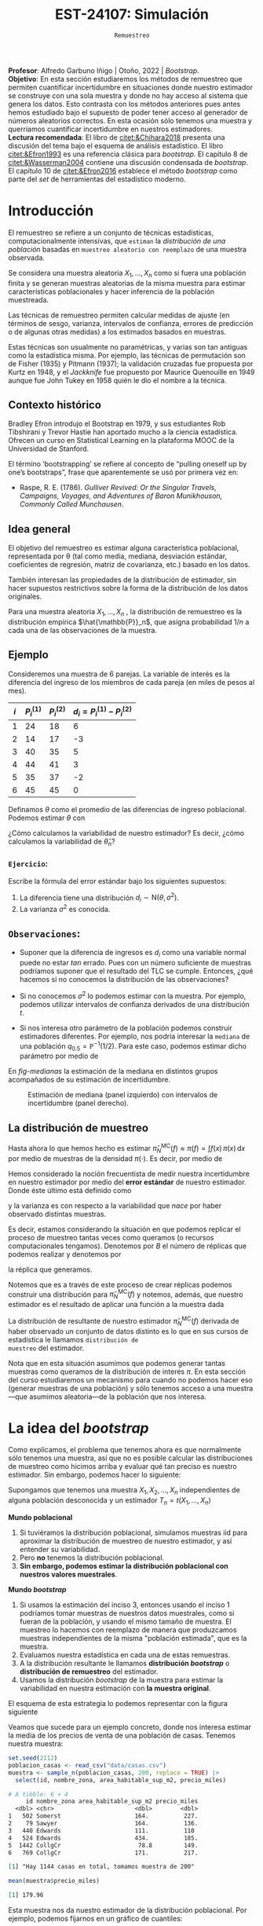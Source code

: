 #+TITLE: EST-24107: Simulación
#+AUTHOR: Prof. Alfredo Garbuno Iñigo
#+EMAIL:  agarbuno@itam.mx
#+DATE: ~Remuestreo~
#+STARTUP: showall
:LATEX_PROPERTIES:
#+OPTIONS: toc:nil date:nil author:nil tasks:nil
#+LANGUAGE: sp
#+LATEX_CLASS: handout
#+LATEX_HEADER: \usepackage[spanish]{babel}
#+LATEX_HEADER: \usepackage[sort,numbers]{natbib}
#+LATEX_HEADER: \usepackage[utf8]{inputenc} 
#+LATEX_HEADER: \usepackage[capitalize]{cleveref}
#+LATEX_HEADER: \decimalpoint
#+LATEX_HEADER:\usepackage{framed}
#+LaTeX_HEADER: \usepackage{listings}
#+LATEX_HEADER: \usepackage{fancyvrb}
#+LATEX_HEADER: \usepackage{xcolor}
#+LaTeX_HEADER: \definecolor{backcolour}{rgb}{.95,0.95,0.92}
#+LaTeX_HEADER: \definecolor{codegray}{rgb}{0.5,0.5,0.5}
#+LaTeX_HEADER: \definecolor{codegreen}{rgb}{0,0.6,0} 
#+LaTeX_HEADER: {}
#+LaTeX_HEADER: {\lstset{language={R},basicstyle={\ttfamily\footnotesize},frame=single,breaklines=true,fancyvrb=true,literate={"}{{\texttt{"}}}1{<-}{{$\bm\leftarrow$}}1{<<-}{{$\bm\twoheadleftarrow$}}1{~}{{$\bm\sim$}}1{<=}{{$\bm\le$}}1{>=}{{$\bm\ge$}}1{!=}{{$\bm\neq$}}1{^}{{$^{\bm\wedge}$}}1{|>}{{$\rhd$}}1,otherkeywords={!=, ~, $, \&, \%/\%, \%*\%, \%\%, <-, <<-, ::, /},extendedchars=false,commentstyle={\ttfamily \itshape\color{codegreen}},stringstyle={\color{red}}}
#+LaTeX_HEADER: {}
#+LATEX_HEADER_EXTRA: \definecolor{shadecolor}{gray}{.95}
#+LATEX_HEADER_EXTRA: \newenvironment{NOTES}{\begin{lrbox}{\mybox}\begin{minipage}{0.95\textwidth}\begin{shaded}}{\end{shaded}\end{minipage}\end{lrbox}\fbox{\usebox{\mybox}}}
#+EXPORT_FILE_NAME: ../docs/05-bootstrap.pdf
:END:
#+PROPERTY: header-args:R :session bootstrap :exports both :results output org :tangle ../rscript/05-bootstrap.R :mkdirp yes :dir ../
#+EXCLUDE_TAGS: toc noexport 

#+BEGIN_NOTES
*Profesor*: Alfredo Garbuno Iñigo | Otoño, 2022 | /Bootstrap/.\\
*Objetivo*: En esta sección estudiaremos los métodos de remuestreo que permiten cuantificar incertidumbre en situaciones donde nuestro estimador se construye con una sola muestra y donde no hay acceso al sistema que genera los datos. Esto contrasta con los métodos anteriores pues antes hemos estudiado bajo el supuesto de poder tener acceso al generador de números aleatorios correctos. En esta ocasión sólo tenemos una muestra y querríamos cuantificar incertidumbre en nuestros estimadores.\\
*Lectura recomendada*: El libro de [[citet:&Chihara2018]] presenta una discusión del tema bajo el esquema de análisis estadístico. El libro [[citet:&Efron1993]] es una referencia clásica para /bootstrap/. El capítulo 8 de [[citet:&Wasserman2004]] contiene una discusión condensada de /bootstrap/. El capítulo 10 de [[citet:&Efron2016]] establece el método /bootstrap/ como parte del /set/ de herramientas del estadístico moderno.
#+END_NOTES

#+begin_src R :exports none :results none
  ## Setup --------------------------------------------
  library(tidyverse)
  library(patchwork)
  library(scales)

  ## Cambia el default del tamaño de fuente 
  theme_set(theme_linedraw(base_size = 25))

  ## Cambia el número de decimales para mostrar
  options(digits = 5)
  ## Problemas con mi consola en Emacs
  options(pillar.subtle = FALSE)
  options(rlang_backtrace_on_error = "none")
  options(crayon.enabled = FALSE)

  ## Para el tema de ggplot
  sin_lineas <- theme(panel.grid.major = element_blank(),
                      panel.grid.minor = element_blank())
  color.itam  <- c("#00362b","#004a3b", "#00503f", "#006953", "#008367", "#009c7b", "#00b68f", NA)

  sin_leyenda <- theme(legend.position = "none")
  sin_ejes <- theme(axis.ticks = element_blank(), axis.text = element_blank())
#+end_src

* Contenido                                                             :toc:
:PROPERTIES:
:TOC:      :include all  :ignore this :depth 3
:END:
:CONTENTS:
- [[#introducción][Introducción]]
  - [[#contexto-histórico][Contexto histórico]]
  - [[#idea-general][Idea general]]
  - [[#ejemplo][Ejemplo]]
    - [[#ejercicio][Ejercicio:]]
  - [[#observaciones][Observaciones:]]
  - [[#la-distribución-de-muestreo][La distribución de muestreo]]
- [[#la-idea-del-bootstrap][La idea del bootstrap]]
  - [[#definición][Definición:]]
  - [[#ejemplo][Ejemplo:]]
- [[#el-principio-de-plug-in][El principio de plug-in]]
  - [[#observación][Observación]]
    - [[#ejercicio][Ejercicio:]]
  - [[#observación][Observación]]
  - [[#observación][Observación]]
  - [[#ejemplo][Ejemplo]]
- [[#propiedades-distribución-bootstrap][Propiedades distribución bootstrap]]
  - [[#ejemplo][Ejemplo]]
  - [[#variación-en-distribución-bootstrap][Variación en distribución bootstrap]]
- [[#boostrap-y-otras-estadísticas][Boostrap y otras estadísticas]]
  - [[#estimadores-de-razón][Estimadores de razón]]
  - [[#suavizadores][Suavizadores]]
- [[#jacknife-y-cuantificación-de-sesgo][Jacknife y cuantificación de sesgo]]
- [[#generalización-intervalos-de-confianza][Generalización intervalos de confianza]]
:END:


* Introducción 

El remuestreo se refiere a un conjunto de técnicas estadísticas,
computacionalmente intensivas, que ~estiman~ la /distribución de una población/
basadas en ~muestreo aleatorio con reemplazo~ de una muestra observada.

Se considera una muestra aleatoria $X_{1}, \ldots, X_{n}$ como si fuera una
población finita y se generan muestras aleatorias de la misma muestra para
estimar características poblacionales y hacer inferencia de la población
muestreada.

Las técnicas de remuestreo permiten calcular medidas de ajuste (en términos de
sesgo, varianza, intervalos de confianza, errores de predicción o de algunas
otras medidas) a los estimados basados en muestras.

Estas técnicas son usualmente no paramétricas, y varias son tan antiguas como la
estadística misma. Por ejemplo, las técnicas de permutación son de Fisher (1935)
y Pitmann (1937); la validación cruzadas fue propuesta por Kurtz en 1948, y el
/Jackknife/ fue propuesto por Maurice Quenouille en 1949 aunque fue John Tukey en
1958 quién le dio el nombre a la técnica.

** Contexto histórico

Bradley Efron introdujo el Bootstrap en 1979, y sus estudiantes Rob Tibshirani y
Trevor Hastie han aportado mucho a la ciencia estadística. Ofrecen un curso en
Statistical Learning en la plataforma MOOC de la Universidad de Stanford.

El término ‘bootstrapping’ se refiere al concepto de “pulling oneself up by
one’s bootstraps”, frase que aparentemente se usó por primera vez en:
- Raspe, R. E. (1786). /Gulliver Revived: Or the Singular Travels, Campaigns,
  Voyages, and Adventures of Baron Munikhouson, Commonly Called Munchausen/.

** Idea general

El objetivo del remuestreo es estimar alguna característica poblacional, representada por θ (tal
como media, mediana, desviación estándar, coeficientes de regresión, matriz de covarianza,
etc.) basado en los datos.

\newpage

También interesan las propiedades de la distribución de estimador, sin hacer supuestos
restrictivos sobre la forma de la distribución de los datos originales.

Para una muestra aleatoria $X_1, \ldots , X_n$ , la distribución de remuestreo es la distribución
empírica $\hat{\mathbb{P}}_n$, que asigna probabilidad $1/n$ a cada una de las observaciones de la muestra.

** Ejemplo

Consideremos una muestra de 6 parejas. La variable de interés es la diferencia
del ingreso de los miembros de cada pareja (en miles de pesos al mes).

|-----+-------------+-------------+-------------------------------|
| $i$ | $P_i^{(1)}$ | $P_i^{(2)}$ | $d_i = P_i^{(1)} - P_i^{(2)}$ |
|-----+-------------+-------------+-------------------------------|
|   1 |          24 |          18 |                             6 |
|   2 |          14 |          17 |                            -3 |
|   3 |          40 |          35 |                             5 |
|   4 |          44 |          41 |                             3 |
|   5 |          35 |          37 |                            -2 |
|   6 |          45 |          45 |                             0 |
|-----+-------------+-------------+-------------------------------|

#+REVEAL: split
Definamos $\theta$ como el promedio de las diferencias de ingreso poblacional. Podemos estimar $\theta$ con
\begin{align}
\hat \theta_n= \frac{6 - 3 + 5 + 3 - 2+ 0}{6} = 1.5\,.
\end{align}
¿Cómo calculamos la variabilidad de nuestro estimador? Es decir, ¿cómo
calculamos la variabilidad de $\hat \theta_n$?

*** ~Ejercicio~:
:PROPERTIES:
:reveal_background: #00468b
:END:
Escribe la fórmula del error estándar bajo los siguientes supuestos:
1. La diferencia tiene una distribución $d_i \sim \mathsf{N}(\theta, \sigma^2)$.
2. La varianza $\sigma^2$ es conocida.

** ~Observaciones~:
- Suponer que la diferencia de ingresos es $d_i$ como una variable normal puede
  no estar /tan/ errado. Pues con un número suficiente de muestras podríamos
  suponer que el resultado del $\mathsf{TLC}$ se cumple. Entonces, ¿qué hacemos
  si no conocemos la distribución de las observaciones?

- Si no conocemos $\sigma^2$  lo podemos estimar con la muestra. Por ejemplo, podemos
  utilizar intervalos de confianza derivados de una distribución $t$.

- Si nos interesa otro parámetro de la población podemos construir estimadores
  diferentes. Por ejemplo, nos podría interesar la ~mediana~ de una población
  $q_{0.5} = \mathbb{P}^{-1}(1/2)$. Para este caso, podemos estimar dicho parámetro
  por medio de
  \begin{align}
  \hat q_{0.5} = \begin{cases}
    X_{(\frac{n+1}{2})} & \text{ si } n \text{ es impar }\\
    \frac{X_{(n/2)} + X_{(n/2 + 1)}}{2} & \text{ si } n \text{ es par }
  \end{cases} \,.
  \end{align}


#+REVEAL: split
  En [[fig-medianas]] la estimación de la mediana en distintos grupos acompañados de su estimación de incertidumbre. 
#+HEADER: :width 1200 :height 500 :R-dev-args bg="transparent"
#+begin_src R :file images/bootstrap-medianas-grupos.jpeg :exports results :results output graphics file :tangle no :eval never
    set.seed(8)
    ## Generamos nuestros datos ficticios - poblacion 
    pob_tab <- tibble(id = 1:2000,
                      x = rgamma(2000, 4, 1), 
                      grupo = sample(c("a","b", "c"),
                                     2000, prob = c(4,2,1),
                                     replace = T))
    ## Generamos una muestras - observaciones 
    muestra_tab <- pob_tab |> 
      sample_n(125)
    g_1 <- ggplot(muestra_tab, aes(x = grupo, y = x)) + 
      geom_boxplot(outlier.alpha = 0) +
      geom_jitter(alpha = 0.3) +  sin_lineas + 
      labs(subtitle = "Muestra \n") + ylim(c(0,14))
    ## Hacemos bootstrap 
    fun_boot <- function(datos){
        datos |> group_by(grupo) |>
          sample_n(n(), replace = TRUE)
    }
    reps_boot <- map_df(1:2000, function(i){
      muestra_tab %>% 
        fun_boot %>%
        group_by(grupo) %>%
        summarise(mediana = median(x), .groups = "drop")}, 
      .id = 'rep') 
    resumen_boot <- reps_boot |> group_by(grupo) |> 
        summarise(ymin = quantile(mediana, 0.025), 
                  ymax = quantile(mediana, 0.975), .groups = "drop") |> 
        left_join(muestra_tab |> 
                    group_by(grupo) |> 
                    summarise(mediana = median(x)), .groups = "drop")
    g_2 <- ggplot(resumen_boot, aes(x = grupo, y = mediana, ymin = ymin, 
                                    ymax = ymax)) +
        geom_linerange() + sin_lineas +
        geom_point(colour = "red", size = 2) +  ylim(c(0,14)) +
        labs(subtitle = "Intervalos de 95% \n para la mediana")
    g_1 + g_2
#+end_src
#+name: fig-medianas
#+caption:Estimación de mediana (panel izquierdo) con intervalos de incertidumbre (panel derecho). 
#+RESULTS:
[[file:../images/bootstrap-medianas-grupos.jpeg]]

** La distribución de muestreo

Hasta ahora lo que hemos hecho es estimar $\hat{\pi}_N^{\mathsf{MC}}(f) \approx
\pi(f) = \int f(x) \, \pi(x) \, \text{d}x$ por medio de muestras de la densidad
$\pi(\cdot)$. Es decir, por medio de
\begin{align}
X_{1}, \ldots, X_{N} \overset{\mathsf{iid}}{\sim} \pi\,.
\end{align}

Hemos considerado la noción frecuentista de medir nuestra incertidumbre en nuestro estimador por medio del *error estándar* de nuestro estimador. Donde éste último está definido como
\begin{align}
\mathsf{ee}\left(\hat{\pi}_N^{\mathsf{MC}}(f) \right) = \left( \mathbb{V}(\hat{\pi}_N^{\mathsf{MC}}(f) ) \right)^{1/2}\,,
\end{align}
y la varianza es con respecto a la variabilidad que /nace/ por haber observado distintas muestras.

Es decir, estamos considerando la situación en que podemos replicar el proceso
de muestreo tantas veces como queramos (o recursos computacionales tengamos).
Denotemos por $B$ el número de réplicas que podemos realizar y denotemos por
\begin{align}
X^{(b)}_{1}, \ldots, X^{(b)}_{N} \overset{\mathsf{iid}}{\sim} \pi\,, \qquad b = 1, \ldots, B\,,
\end{align}
la réplica que generamos.

Notemos que es a través de este proceso de crear réplicas podemos construir
una distribución para $\hat{\pi}_N^{\mathsf{MC}}(f)$ y notemos, además, que
nuestro estimador es el resultado de aplicar una función a la muestra dada
\begin{align}
\hat{\pi}_N^{\mathsf{MC}, (b)}(f) = t(X^{(b)}_{1}, \ldots, X^{(b)}_{N})\,, \qquad b = 1, \ldots, B\,.
\end{align}

La distribución de resultante de nuestro estimador
$\hat{\pi}_N^{\mathsf{MC}}(f)$ derivada de haber observado un conjunto de datos
distinto es lo que en sus cursos de estadística le llamamos ~distribución de
muestreo~ del estimador.

Nota que en esta situación asumimos que podemos generar tantas muestras como
queramos de la distribución de interés $\pi$. En esta sección del curso
estudiaremos un mecanismo para cuando no podemos hacer eso (generar muestras de
una población) y sólo tenemos acceso a una muestra---que asumimos aleatoria---de
la población que nos interesa.

* La idea del /bootstrap/

Como explicamos, el problema que tenemos ahora es que normalmente sólo tenemos
una muestra, así que no es posible calcular las distribuciones de muestreo como
hicimos arriba y evaluar qué tan preciso es nuestro estimador. Sin embargo,
podemos hacer lo siguiente:

Supongamos que tenemos una muestra $X_1,X_2,\dots, X_n$ independientes de alguna
población desconocida y un estimador $T_n=t(X_1,\dots, X_n)$

*Mundo poblacional*

1. Si tuviéramos la distribución poblacional, simulamos muestras iid para
   aproximar la distribución de muestreo de nuestro estimador, y así entender su
   variabilidad.
2. Pero *no* tenemos la distribución poblacional.
3. *Sin embargo, podemos estimar la distribución poblacional con nuestros valores muestrales*.

*Mundo /bootstrap/*

4. Si usamos la estimación del inciso 3, entonces usando el inciso 1 podríamos
   tomar muestras de nuestros datos muestrales, como si fueran de la población,
   y usando el mismo tamaño de muestra. El muestreo lo hacemos con reemplazo de
   manera que produzcamos muestras independientes de la misma "población
   estimada", que es la muestra.
5. Evaluamos nuestra estadística en cada una de estas remuestras.
6. A la distribución resultante le llamamos *distribución /bootstrap/* o
   *distribución de remuestreo* del estimador.
7. Usamos la distribución /bootstrap/ de la muestra para estimar la variabilidad
   en nuestra estimación con *la muestra original*.

El esquema de esta estrategia lo podemos representar con la figura siguiente
#+DOWNLOADED: screenshot @ 2022-09-20 08:58:18
#+attr_html: :width 700 :align center
#+attr_latex: :width .65 \linewidth
[[file:images/20220920-085818_screenshot.png]]


Veamos que sucede para un ejemplo concreto, donde  nos interesa estimar
la media de los precios de venta de una población de casas. Tenemos nuestra muestra:

#+begin_src R :exports both :results none
  set.seed(2112)
  poblacion_casas <- read_csv("data/casas.csv")
  muestra <- sample_n(poblacion_casas, 200, replace = TRUE) |>
    select(id, nombre_zona, area_habitable_sup_m2, precio_miles)
#+end_src

#+begin_src R :exports results :results org 
  head(muestra)
#+end_src

#+RESULTS:
#+begin_src org
# A tibble: 6 × 4
     id nombre_zona area_habitable_sup_m2 precio_miles
  <dbl> <chr>                       <dbl>        <dbl>
1   502 Somerst                     164.          227.
2    79 Sawyer                      164.          136.
3   440 Edwards                     111.          110 
4   524 Edwards                     434.          185.
5  1442 CollgCr                      78.8         149.
6   769 CollgCr                     171.          217.
#+end_src

#+begin_src R :exports results :results org 
  sprintf("Hay %0.0f casas en total, tomamos muestra de %0.0f",
        nrow(poblacion_casas), nrow(muestra))
#+end_src

#+RESULTS:
#+begin_src org
[1] "Hay 1144 casas en total, tomamos muestra de 200"
#+end_src

#+begin_src R :exports both :results org 
  mean(muestra$precio_miles)  
#+end_src

#+RESULTS:
#+begin_src org
[1] 179.96
#+end_src

Esta muestra nos da nuestro estimador de la distribución poblacional. Por ejemplo, podemos fijarnos en un gráfico de cuantiles:

#+HEADER: :width 1200 :height 500 :R-dev-args bg="transparent"
#+begin_src R :file images/casas-qqplot.jpeg :exports results :results output graphics file
  bind_rows(muestra |> mutate(tipo = "muestra"),
      poblacion_casas |> mutate(tipo = "población")) |>  
  ggplot(aes(sample = precio_miles, colour = tipo, group = tipo)) + 
    geom_qq(distribution = stats::qunif, alpha = 0.4, size = 1) +
    facet_wrap(~ tipo) + sin_lineas + sin_leyenda
#+end_src

#+RESULTS:
[[file:../images/casas-qqplot.jpeg]]

o en histogramas:

#+HEADER: :width 1200 :height 500 :R-dev-args bg="transparent"
#+begin_src R :file images/casas-histogramas.jpeg :exports results :results output graphics file
  bind_rows(muestra |> mutate(tipo = "muestra"),
      poblacion_casas |> mutate(tipo = "población")) |>
  ggplot(aes(x = precio_miles, group = tipo)) + 
      geom_histogram(aes(y=..density..), binwidth = 50) + 
    facet_wrap(~ tipo) + sin_lineas + sin_leyenda
#+end_src

#+RESULTS:
[[file:../images/casas-histogramas.jpeg]]

Y vemos que la aproximación es razonable en las partes centrales de la 
distribución. 

Ahora supongamos que nos interesa cuantificar la precisión de nuestra
estimación de la media poblacional de precios de casas, y usaremos la media
muestral para hacer esto. Para nuestra muestra, nuestra estimación puntual es:

#+begin_src R :exports both :results org 
  media <- mean(muestra$precio_miles)
  media
#+end_src

#+RESULTS:
#+begin_src org
[1] 180
#+end_src


Y recordamos que para aproximar la distribución de muestreo podíamos muestrear
repetidamente la población y calcular el valor del estimador en cada una de
estas muestras. Aquí no tenemos la población, *pero tenemos una estimación de la
población*: la muestra obtenida.

Así que para evaluar la variabilidad de nuestro estimador, entramos en el mundo
boostrap, y consideramos que la población es nuestra muestra.

Podemos entonces extraer un número grande de muestras con reemplazo de tamaño
200 *de la muestra*: el muestreo debe ser análogo al que se tomó para nuestra
muestra original. Evaluamos nuestra estadística (en este caso la media) en cada
una de estas remuestras:

#+begin_src R :exports code :results none
  genera_remuestras <- function(data, n = 200){
    data |>
      sample_n(200, replace = TRUE)
  }
#+end_src

#+begin_src R :exports code :results none
  calcula_estimador <- function(data){
    data |>
      summarise(media_precio = mean(precio_miles), .groups = "drop")
  }
#+end_src


#+begin_src R :exports code :results org 
  media_muestras <- map_dbl(1:1000, function(id){
    genera_remuestras(muestras) |>
      calcula_estimador() |>
      pull(media_precio)})
  media_muestras[1:10]
#+end_src

#+RESULTS:
#+begin_src org
 [1] 190.55 185.34 180.38 189.50 187.53 174.71 180.99 199.31 180.84 188.57
#+end_src

Y nuestra estimación de la distribución de muestreo para la media es entonces:

#+HEADER: :width 1200 :height 500 :R-dev-args bg="transparent"
#+begin_src R :file images/casas-bootstrap.jpeg :exports results :results output graphics file
  bootstrap <- tibble(media = media_muestras)
  g_cuantiles <- ggplot(bootstrap, aes(sample = media)) +
    geom_qq(distribution = stats::qunif) +
    ggtitle("QQ-plots de la distribución \nde la media") +
    sin_lineas
  g_histograma <- ggplot(bootstrap, aes(x = media)) +
    geom_histogram(binwidth = 2) + sin_lineas +
    ggtitle("Histograma de la distribución \nde la media")
  g_cuantiles + g_histograma
#+end_src

#+RESULTS:
[[file:../images/casas-bootstrap.jpeg]]

A esta le llamamos la distribución de remuestreo de la media, que definimos más
abajo. Ahora podemos calcular un intervalo de confianza del $90\%$ simplemente
calculando los cuantiles de esta distribución (no son los cuantiles de la
muestra original!):

#+begin_src R :exports both :results org 
  limites_ic <- quantile(media_muestras, c(0.05,  0.95)) |> round(4)
  limites_ic
#+end_src

#+RESULTS:
#+begin_src org
    5%    95% 
174.81 194.06
#+end_src

Otra cosa que podríamos hacer para describir la dispersión de nuestro estimador
es calcular el error estándar de remuestreo, que estima el error estándar de la
distribución de muestreo:

#+begin_src R :exports both :results org
  ee_boot <- sd(media_muestras)
  round(ee_boot, 2)
#+end_src

#+RESULTS:
#+begin_src org
[1] 5.71
#+end_src

*** ~Definición~:
Sea $X_1,X_2,\ldots,X_n$ una muestra independiente y idénticamente distribuida
($\mathsf{iid}$), y $T_n=t(X_1, X_2, \ldots, X_n)$ una estadística. Supongamos
que los valores que obervamos son $x_1, x_2,\ldots, x_n$.

La *distribución de remuestreo* de $T_n$ es la distribución de $T^*=t(X_1^*, X_2^*,
\dots X_n^*)$, donde cada $X_i^*$ se obtiene tomando al azar uno de los valores
de $x_1,x_2,\ldots, x_n$.

Otra manera de decir esto es que la remuestra $X_1^*, X_2^*, \ldots, X_n^*$ es una muestra
con reemplazo de los valores observados $x_1, x_2, \ldots, x_n$


*** ~Ejemplo~:
Si observamos la muestra

#+begin_src R :exports both :results org 
  muestra <- sample(1:20, 5)
  muestra
#+end_src

#+RESULTS:
#+begin_src org
[1]  2  9 10  1 18
#+end_src

Una remuestra se obtiene:

#+begin_src R :exports both :results org 
  sample(muestra, size = 5, replace = TRUE)
#+end_src

#+RESULTS:
#+begin_src org
[1]  9 10  2 10 10
#+end_src

Nótese que algunos valores de la muestra original pueden aparecer varias veces, y otros no aparecen del todo.

** Nota
La muestra original es una aproximación de la población
de donde fue extraída. Así que remuestrear la muestra aproxima lo que pasaría si
tomáramos muestras de la población. La *distribución de remuestreo* de una
estadística, que se construye tomando muchas remuestras, aproxima la
distribución de muestreo de la estadística.

Y el proceso que hacemos es:

*** ~Remuestreo para una población~:
Dada una muestra de tamaño $n$ de una población, 

1. Obtenemos una remuestra de tamaño $n$ con reemplazo de la muestra original
2. Repetimos este remuestreo muchas veces (por ejemplo $10,000$).
3. Construímos la distribución /bootstrap/, y examinamos sus características
   (dónde está centrada, dispersión y forma).

* El principio de /plug-in/

La idea básica detrás del /bootstrap/ es el principio de /plug-in/ para estimar
parámetros poblacionales: si queremos estimar una cantidad poblacional,
calculamos esa cantidad poblacional con la muestra obtenida. Es un principio
común en estadística.

Por ejemplo, si queremos estimar la media o desviación estándar poblacional,
usamos la media muestral o la desviación estándar muestral. Si queremos estimar
un cuantil de la población usamos el cuantil correspondiente de la muestra, y
así sucesivamente.

En todos estos casos, lo que estamos haciendo es:

- Tenemos una fórmula para la cantidad poblacional de interés en términos de la
  distribución poblacional.
- Tenemos una muestra, que usamos para estimar la cantidad poblacional. La
  distribución que da una muestra se llama distribución *empírica*.
- Contruimos nuestro estimador ``enchufando'' la distribución empírica de la
  muestra en la fórmula del estimador.

En el /bootstrap/ aplicamos este principio simple a la *distribución de 
muestreo*:

- *Si tenemos la población*, podemos *calcular* la distribución de muestreo de
  nuestro estimador tomando muchas muestras de la *población*.
- Estimamos la *poblacion* con la *muestra* y enchufamos en la frase anterior:
- Podemos *estimar* la distribucion de muestreo de nuestro estimador tomando
  muchas muestras de la *muestra* (/bootstrap/).

Nótese que el proceso de muestreo en el último paso *debe ser el mismo* que
se usó para tomar la muestra original. Estas dos imágenes simuladas con base en 
un ejemplo de citep:Chihara2018 muestran lo que acabamos de describir:

#+HEADER: :width 1200 :height 500 :R-dev-args bg="transparent"
#+begin_src R :file images/mundo-poblacional.jpeg :exports results :results output graphics file :tangle no
  library(LaplacesDemon)
  library(patchwork)
  ## En este ejemplo la población es una mezcla de normales
  pob_plot <- ggplot(data_frame(x = -15:20), aes(x)) +
    stat_function(fun = dnormm, args = list(p = c(0.3, 0.7), mu = c(-2, 8),
                                            sigma = c(3.5, 3)), alpha = 0.8) +
    geom_vline(aes(color = "mu", xintercept = 5), alpha = 0.5) +
    scale_colour_manual(values = c('mu' = 'red'), name = '', 
                        labels = expression(mu)) +
    scale_y_continuous(breaks = NULL) +
    labs(x = "", subtitle = expression("Población "~F), color = "") +
    theme_classic()

  samples <- data_frame(sample = 1:3) |>
    mutate(sims = rerun(3, rnormm(30, p = c(0.3, 0.7), mu = c(-2, 8), 
                                  sigma = c(3.5, 3))), 
           x_bar = map_dbl(sims, mean))

  muestras_plot <- samples |>
    unnest(cols = c(sims)) |> 
    ggplot(aes(x = sims)) +
    geom_histogram(binwidth = 2, alpha = 0.5, fill = "darkgray") +
    geom_vline(xintercept = 5, color = "red", alpha = 0.5) +
    geom_segment(aes(x = x_bar, xend = x_bar, y = 0, yend = 0.8), 
                 color = "blue") +
    xlim(-15, 20) +
    facet_wrap(~ sample) +
    scale_y_continuous(breaks = NULL) +
    geom_text(aes(x = x_bar, y = 0.95, label = "bar(x)"), parse = TRUE, 
              color = "blue", alpha = 0.2, hjust = 1) +
    labs(x = "", subtitle = "Muestras") +
    theme_classic() +
    theme(strip.background = element_blank(), strip.text.x = element_blank())

  samples_dist <- tibble(sample = 1:10000) |>
    mutate(sims = rerun(10000, rnormm(100, p = c(0.3, 0.7), mu = c(-2, 8), 
                                      sigma = c(3.5, 3))), 
           mu_hat = map_dbl(sims, mean))
  dist_muestral_plot <- ggplot(samples_dist, aes(x = mu_hat)) +
    geom_density(adjust = 2) +
    scale_y_continuous(breaks = NULL) +
    labs(x = "", y = "",
         subtitle = expression("Distribución muestral de "~hat(mu)==bar(X))) +
    geom_vline(xintercept = 5, color = "red", alpha = 0.5) +
    theme_classic()

  (pob_plot | plot_spacer()) / (muestras_plot | dist_muestral_plot) 
#+end_src

#+RESULTS:
[[file:../images/mundo-poblacional.jpeg]]


#+HEADER: :width 1200 :height 500 :R-dev-args bg="transparent"
#+begin_src R :file images/mundo-bootstrap.jpeg :exports results :results output graphics file :tangle no
  dist_empirica <- tibble(id = 1:30, obs = samples$sims[[1]])

  dist_empirica_plot <- ggplot(dist_empirica, aes(x = obs)) +
    geom_histogram(binwidth = 2, alpha = 0.5, fill = "darkgray") +
    geom_vline(aes(color = "mu", xintercept = 5), alpha = 0.5) +
    geom_vline(aes(xintercept = samples$x_bar[1], color = "x_bar"), 
               alpha = 0.8, linetype = "dashed") +
    xlim(-15, 20) +
    geom_vline(xintercept = 5, color = "red", alpha = 0.5) +
    labs(x = "", subtitle = expression("Distribución empírica"~hat(F))) +
    scale_colour_manual(values = c('mu' = 'red', 'x_bar' = 'blue'), name = '', 
                        labels = c(expression(mu), expression(bar(x)))) +
    scale_y_continuous(breaks = NULL) +
    theme_classic()

  samples_boot <- tibble(sample_boot = 1:3) |> 
    mutate(
      sims_boot = rerun(3, sample(dist_empirica$obs, replace = TRUE)), 
      x_bar_boot = map_dbl(sims_boot, mean)
    )

  muestras_boot_plot <- samples_boot |>
    unnest(cols = c(sims_boot)) |> 
    ggplot(aes(x = sims_boot)) +
    geom_histogram(binwidth = 2, alpha = 0.5, fill = "darkgray") +
    geom_vline(aes(xintercept = samples$x_bar[1]), color = "blue",
               linetype = "dashed", alpha = 0.8) +
    geom_vline(xintercept = 5, color = "red", alpha = 0.5) +
    geom_segment(aes(x = x_bar_boot, xend = x_bar_boot, y = 0, yend = 0.8), 
                 color = "black") +
    xlim(-15, 20) +
    facet_wrap(~ sample_boot) +
    geom_text(aes(x = x_bar_boot, y = 0.95, label = "bar(x)^'*'"), 
              parse = TRUE, color = "black", alpha = 0.3, hjust = 1) +
    labs(x = "", subtitle = "Muestras bootstrap") +
    scale_y_continuous(breaks = NULL) +
    theme_classic() +
    theme(strip.background = element_blank(), strip.text.x = element_blank())

  boot_dist <- data_frame(sample = 1:10000) |>
    mutate(
      sims_boot = rerun(10000, sample(dist_empirica$obs, replace = TRUE)), 
      mu_hat_star = map_dbl(sims_boot, mean))
  boot_muestral_plot <- ggplot(boot_dist, aes(x = mu_hat_star)) +
    geom_histogram(alpha = 0.5, fill = "darkgray", bins = 30) +
    labs(x = "", 
         subtitle = expression("Distribución bootstrap de "~hat(mu)^'*'==bar(X))) +
    geom_vline(xintercept = 5, color = "red", alpha = 0.5) +
    geom_vline(aes(xintercept = samples$x_bar[1]), color = "blue", 
               linetype = "dashed", alpha = 0.8) +
    scale_y_continuous(breaks = NULL) +
    theme_classic()

  (dist_empirica_plot | plot_spacer()) / (muestras_boot_plot | boot_muestral_plot) 
#+end_src

#+RESULTS:
[[file:../images/mundo-bootstrap.jpeg]]

** Observación
Veremos ejemplos más complejos, pero nótese que si la muestra original son
observaciones independientes obtenidas de la distribución poblacional, entonces
logramos esto en las remuestras tomando aleatoriamente observaciones con
reemplazo de la muestra. Igualmente, las remuestras deben ser del mismo tamaño
que la muestra original.

*** ~Ejercicio~:
- ¿Porqué no funcionaría tomar muestras sin reemplazo? Piensa si hay
  independencia entre las observaciones de la remuestra, y cómo serían las
  remuestras sin reemplazo.
- ¿Por qué no se puede hacer bootstrap si no conocemos cómo se obtuvo la muestra
  original?


** Observación
Estos argumentos se pueden escribir con fórmulas usando por ejemplo la función
de distribución acumulada $\mathbb{P}$ de la población y su estimador, que es la función
empírica $\hat{\mathbb{P}}_n$, como en citep:Efron1993.  Si $\theta = t(\mathbb{P})$ es una cantidad
poblacional que queremos estimar, su estimador /plug-in/ es $\hat{\theta} =
t(\hat{\mathbb{P}}_n)$.

** Observación
La distribución empírica $\hat{\mathbb{P}}_n$ es un estimador /razonable/ de la
distribución poblacional $\mathbb{P}$ pues por el teorema de Glivenko-Cantelli
(citep:Wasserman2004, o [[https://en.wikipedia.org/wiki/Glivenko-Cantelli_theorem][aquí]]), $\hat{\mathbb{P}}_n$ converge a $\mathbb{P}$ cuando el tamaño de
muestra $n\to\infty$, lo cual es intuitivamente claro.

** Ejemplo 
En el siguiente ejemplo (tomadores de té), podemos estimar la proporción de
tomadores de té que prefiere el té negro usando nuestra muestra:

#+begin_src R :exports both :results none
  te <- read_csv("data/tea.csv") |>
    rowid_to_column() |>
    select(rowid, Tea, sugar)
#+end_src

#+begin_src R :exports both :results org 
  te |>
    mutate(negro = ifelse(Tea == "black", 1, 0)) |>
    summarise(prop_negro = mean(negro), n = length(negro), .groups = "drop")
#+end_src


#+RESULTS:
#+begin_src org
# A tibble: 1 × 2
  prop_negro     n
       <dbl> <int>
1      0.247   300
#+end_src

¿Cómo evaluamos la precisión de este estimador? Supondremos que el estudio se
hizo tomando una muestra aleatoria simple de tamaño 300 de la población de tomadores de té que
nos interesa. Podemos entonces usar el boostrap:

#+begin_src R :exports code :results none 
  ## paso 1: define el estimador
  calc_estimador <- function(datos){
    prop_negro <- datos |>
      mutate(negro = ifelse(Tea == "black", 1, 0)) |>
      summarise(prop_negro = mean(negro), n = length(negro), .groups = "drop") |>
      pull(prop_negro)
    prop_negro
  }  
#+end_src

#+begin_src R :exports code :results none 
  ## paso 2: define el proceso de remuestreo
  muestra_boot <- function(datos){
    ## tomar muestra con reemplazo del mismo tamaño
    sample_n(datos, size = nrow(datos), replace = TRUE)
  }  
#+end_src

#+begin_src R :exports code :results none 
  ## paso 3: define el proceso de bootstrap
  aplica_bootstrap <- function(id){
    muestra_boot(datos = te) |>
      calc_estimador()
  }
#+end_src


#+begin_src R :exports code :results none 
  # paso 4: aplica el proceso de bootstrap
  prop_negro_tbl <- map_dbl(1:2000, aplica_bootstrap ) |>
    as_tibble() |>
    rename( prop_negro = value)
#+end_src

#+HEADER: :width 900 :height 500 :R-dev-args bg="transparent"
#+begin_src R :file images/bootstrap-tea-mean.jpeg :exports results :results output graphics file
  ## paso 5: examina la distribución bootstrap
  prop_negro_tbl |>
    ggplot(aes(x = prop_negro)) +
    geom_histogram(bins = 15) + sin_lineas
#+end_src

#+RESULTS:
[[file:../images/bootstrap-tea-mean.jpeg]]

Y podemos evaluar varios aspectos, por ejemplo dónde está centrada y 
qué tan dispersa es la distribución /bootstrap/:

#+begin_src R :exports both :results org 
  prop_negro_tbl |>
    summarise(media = mean(prop_negro),
              sesgo = mean(prop_negro) - 0.2499,
              ee = sd(prop_negro),
              cuantil_75 = quantile(prop_negro, 0.75), 
              cuantil_25 = quantile(prop_negro, 0.25),
              .groups = "drop") |>
    mutate(across(where(is.numeric), round, 3)) |>
    pivot_longer(cols = everything())
#+end_src

#+RESULTS:
#+begin_src org
# A tibble: 5 × 2
  name        value
  <chr>       <dbl>
1 media       0.247
2 sesgo      -0.003
3 ee          0.025
4 cuantil_75  0.263
5 cuantil_25  0.23
#+end_src

* Propiedades distribución /bootstrap/

Uasremos la distribución /bootstrap/ principalmente para evaluar la variabilidad
de nuestros estimadores (y también otros aspectos como sesgo) estimando
la dispersión de la distribución de muestreo. Sin embargo, es importante notar
que *no* la usamos, por ejemplo, para saber dónde está centrada la distribución 
de muestreo, o para ``mejorar'' la estimación remuestreando.

** Ejemplo

En nuestro ejemplo, podemos ver varias muestras (por ejemplo 20) de tamaño 200, y
vemos cómo se ve la aproximación a la distribución de la población:

#+HEADER: :width 1200 :height 500 :R-dev-args bg="transparent"
#+begin_src R :file images/distribucion-boostrap.jpeg :exports results :results output graphics file
  set.seed(911)
  muestras <- map(1:20, function(x) {
    muestra <- sample_n(poblacion_casas, 200, replace = T) |>
      mutate(rep = x, tipo = "muestras")}) |> bind_rows()
  dat_pob <- poblacion_casas |> mutate(tipo = "población", rep = 1)
  datos_sim <- bind_rows(dat_pob, muestras)

  ggplot(datos_sim, aes(sample = precio_miles, group = interaction(tipo, rep))) + 
    geom_qq(distribution = stats::qunif, alpha = 0.7, size = 0.5, geom = "line") + 
    geom_qq(data = dat_pob, aes(sample = precio_miles), colour = "red", size = 1,
            distribution = stats::qunif, geom="point") +
    scale_y_log10(breaks = c(50, 100, 200, 400, 800)) + sin_lineas
#+end_src

#+RESULTS:
[[file:../images/distribucion-boostrap.jpeg]]


Podemos calcular las distribuciones de remuestreo para cada muestra bootstrap,
y compararlas con la distribución de muestreo real.

#+begin_src R :exports code :results none 
  ## paso 1: define el estimador
  calc_estimador <- function(datos){
    media_precio <- datos |>
      summarise(media = mean(precio_miles), .groups = "drop") |>
      pull(media)
    media_precio
  }
#+end_src

#+begin_src R :exports code :results none 
  ## paso 2: define el proceso de remuestreo
  muestra_boot <- function(datos, n = NULL){
    ## tomar muestra con reemplazo del mismo tamaño
    if(is.null(n)){
      m <- sample_n(datos, size = nrow(datos), replace = TRUE)}
    else {
        m <- sample_n(datos, size = n, replace = TRUE)
      }
    m
  }
#+end_src

#+begin_src R :exports code :results none 
  ## paso 3: define el proceso de bootstrap
  aplica_bootstrap <- function(data, n = NULL){
    data |>
      muestra_boot(n) |>
      calc_estimador()
  }
#+end_src


#+begin_src R :exports code :results none :eval never :tangle no
  ## paso 3: realiza el remuestreo y calcula estimadores
  dist_boot <- datos_sim |>
    filter(tipo == "muestras") |>
    select(precio_miles, rep) |> 
    group_by(rep) |> nest() |> 
    mutate(precio_miles =  map(data, function(data){
      tibble(precio_miles = rerun(1000, aplica_bootstrap(data)))
    })) |>
    select(rep, precio_miles) |>
    unnest(precio_miles) |>
    mutate(precio_miles = unlist(precio_miles))
#+end_src

#+begin_src R :exports code :results none :eval never :tangle no
  ## extra: comparamos contra distribucion de muestreo
  dist_muestreo <- datos_sim |>
    filter(tipo == "población") |>
    group_by(rep) |> nest() |>
    mutate(precio_miles =  map(data, function(data){
      tibble(precio_miles = rerun(1000, aplica_bootstrap(data, n = 200)))
    })) |>
    select(rep, precio_miles) |>
    unnest(precio_miles) |>
    mutate(precio_miles = unlist(precio_miles))
#+end_src

#+HEADER: :width 900 :height 500 :R-dev-args bg="transparent"
#+begin_src R :file images/distribucion-bootstrap.jpeg :exports results :results output graphics file :tangle no
  ggplot(dist_boot, aes(sample = precio_miles, group = interaction(rep))) + 
    geom_qq(distribution = stats::qunif, size = 0.1, alpha = 0.1) + 
    geom_qq(data = dist_muestreo, aes(sample = precio_miles), colour = "red",
            distribution = stats::qunif, alpha = 0.1) +
    ylim(c(125, 230)) + sin_lineas + 
    labs(subtitle = "Estimaciones de distribución \n de muestreo (media)")
#+end_src

#+RESULTS:
[[file:../images/distribucion-bootstrap.jpeg]]

Obsérvese que:

- En algunos casos la aproximación es mejor que en otros (a veces la muestra
  tiene valores ligeramente más altos o más bajos).
- La dispersión de cada una de estas distribuciones /bootstrap/ es similar a la de
  la verdadera distribución de muestreo (en rojo), pero puede está desplazada
  dependiendo de la muestra original que utilizamos.
- Adicionalmente, los valores centrales de la distribución de /bootstrap/ tiende
  cubrir el verdadero valor que buscamos estimar, que es:

#+begin_src R :exports both :results org 
  poblacion_casas |>
    summarise(media = mean(precio_miles), .groups = "drop")  
#+end_src

#+RESULTS:
#+begin_src org
# A tibble: 1 × 1
  media
  <dbl>
1  183.
#+end_src


** Variación en distribución /bootstrap/

En el proceso de estimación bootstrap hay dos fuentes de variación pues:

- La muestra original se selecciona con aleatoriedad de una población.
- Las muestras /bootstrap/ se seleccionan con aleatoriedad de la muestra
  original. Esto es, la estimación bootstrap ideal es un resultado asintótico
  $B=\infty$, en esta caso $\hat{\textsf{ee}}_B$ iguala la estimación /plug-in/
  $\mathsf{ee}_{\mathbb{P}_n}$.

En el proceso de *bootstrap* podemos controlar la variación del segundo aspecto,
conocida como *implementación de muestreo Monte Carlo*, y la variación Monte Carlo
decrece conforme incrementamos el número de muestras.

Podemos eliminar la variación Monte Carlo si seleccionamos todas las posibles
muestras con reemplazo de tamaño $n$, hay ${2n-1}\choose{n}$ posibles muestras y
si seleccionamos todas obtenemos $\hat{\textsf{ee}}_\infty$ (bootstrap ideal),
sin embargo, en la mayor parte de los problemas no es factible proceder así.

#+HEADER: :width 1200 :height 500 :R-dev-args bg="transparent"
#+begin_src R :file images/bootstrap-variacion.jpeg  :exports results :results output graphics file :eval never :tangle no
  set.seed(8098)
  pob_plot <- ggplot(data_frame(x = -15:20), aes(x)) +
    stat_function(fun = dnormm, args = list(p = c(0.3, 0.7), mu = c(-2, 8), 
                                            sigma = c(3.5, 3)), alpha = 0.8) +
    geom_vline(aes(color = "mu", xintercept = 5), alpha = 0.5) +
    scale_colour_manual(values = c('mu' = 'red'), name = '', 
                        labels = expression(mu)) +
    labs(x = "", y = "", subtitle = "Población", color = "") +
    theme(axis.text.y = element_blank())

  samples <- data_frame(sample = 1:6) %>% 
    mutate(
      sims = rerun(6, rnormm(50, p = c(0.3, 0.7), mu = c(-2, 8), 
                             sigma = c(3.5, 3))), 
      x_bar = map_dbl(sims, mean))

  means_boot <- function(n, sims) {
    rerun(n, mean(sample(sims, replace = TRUE))) %>%
      flatten_dbl()
  }
  samples_boot <- samples %>% 
    mutate(
      medias_boot_30_1 = map(sims, ~means_boot(n = 30, .)), 
      medias_boot_30_2 = map(sims, ~means_boot(n = 30, .)), 
      medias_boot_1000_1 = map(sims, ~means_boot(n = 1000, .)), 
      medias_boot_1000_2 = map(sims, ~means_boot(n = 1000, .))
    )

  emp_dists <- samples_boot %>% 
    unnest(cols = sims) %>% 
    rename(obs = sims)
  emp_dists_plots <- ggplot(emp_dists, aes(x = obs)) +
    geom_histogram(binwidth = 2, alpha = 0.5, fill = "darkgray") +
    geom_vline(aes(color = "mu", xintercept = 5), alpha = 0.5, 
               show.legend = FALSE) +
    geom_vline(aes(xintercept = x_bar, color = "x_bar"), show.legend = FALSE, 
               alpha = 0.8, linetype = "dashed") +
    xlim(-15, 20) +
    geom_vline(xintercept = 5, color = "red", alpha = 0.5) +
    labs(x = "", y = "", subtitle = expression("Distribución empírica"~P[n])) +
    scale_colour_manual(values = c('mu' = 'red', 'x_bar' = 'blue'), name = '', 
                        labels = c(expression(mu), expression(bar(x)))) +
    facet_wrap(~ sample, ncol = 1) +
    theme(strip.background = element_blank(), strip.text.x = element_blank(), 
          axis.text.y = element_blank())

  boot_dists_30 <- samples_boot %>% 
    unnest(cols = c(medias_boot_30_1, medias_boot_30_2)) %>% 
    pivot_longer(cols = c(medias_boot_30_1, medias_boot_30_2), 
                 values_to = "mu_hat_star", names_to = "boot_trial",
                 names_prefix = "medias_boot_30_")
  boot_dists_30_plot <- ggplot(boot_dists_30, aes(x = mu_hat_star)) +
    geom_histogram(alpha = 0.5, fill = "darkgray") +
    labs(x = "", y = "",
         subtitle = expression("Distribución bootstrap B = 30")) +
    geom_vline(xintercept = 5, color = "red", alpha = 0.5) +
    geom_vline(aes(xintercept = x_bar), color = "blue", 
               linetype = "dashed", alpha = 0.8) +
    facet_grid(sample~boot_trial) +
    theme(strip.background = element_blank(), strip.text.y = element_blank(), 
          axis.text.y = element_blank())

  boot_dists_1000 <- samples_boot %>% 
    unnest(cols = c(medias_boot_1000_1, medias_boot_1000_2)) %>% 
    pivot_longer(cols = c(medias_boot_1000_1, medias_boot_1000_2), 
                 values_to = "mu_hat_star", names_to = "boot_trial",
                 names_prefix = "medias_boot_1000_")
  boot_dists_1000_plot <- ggplot(boot_dists_1000, aes(x = mu_hat_star)) +
    geom_histogram(alpha = 0.5, fill = "darkgray") +
    labs(subtitle = expression("Distribución bootstrap B = 1000"), 
         x = "", y = "") +
    geom_vline(xintercept = 5, color = "red", alpha = 0.5) +
    geom_vline(aes(xintercept = x_bar), color = "blue", 
               linetype = "dashed", alpha = 0.8) +
    facet_grid(sample~boot_trial) +
    scale_colour_manual(values = c('mu' = 'red', 'x_bar' = 'blue'), name = '',
                        labels = c(expression(mu), expression(bar(x)))) +
    theme(strip.background = element_blank(), strip.text.y = element_blank(), 
          strip.text.x = element_blank(), axis.text.y = element_blank())

  (pob_plot | plot_spacer() | plot_spacer()) /
    (emp_dists_plots | boot_dists_30_plot | boot_dists_1000_plot) +
    plot_layout(heights = c(1, 5), "cm")
#+end_src

En la siguiente gráfica mostramos 6 posibles muestras de tamaño 50 simuladas de
la población, para cada una de ellas se graficó la distribución empírica y se
se realizan histogramas de la distribución bootstrap con $B=30$ y $B=1000$, en 
cada caso hacemos dos repeticiones, notemos que cuando el número de muestras 
bootstrap es grande las distribuciones bootstrap son muy similares (para una 
muestra de la población dada), esto es porque disminuimos el erro Monte Carlo. 
También vale la pena recalcar que la distribución bootstrap está centrada en el 
valor observado en la muestra (línea azúl punteada) y no en el valor poblacional
sin embargo la forma de la distribución es similar a lo largo de las filas.

#+attr_html: :width 700 :align center
file:images/bootstrap_mc_error.png

Entonces, ¿cuántas muestras bootstrap? 

1. Incluso un número chico de replicaciones bootstrap, digamos $B=25$ es
   informativo, y $B=50$ con frecuencia es suficiente para dar una buena
   estimación de $\mathsf{ee}_P(\hat{\theta})$ (citep:Efron1993).

2. Cuando se busca estimar error estándar (citep:Chihara2018) recomienda $B=1000$
   muestras, o $B=10,000$ muestras dependiendo la precisión que se busque.

* /Boostrap/ y otras estadísticas 


El /bootstrap/ es una técnica versátil. Un ejemplo son *estimadores de razón*, que
tienen la forma
\begin{align}
\hat{r} = \frac{\overline y}{\overline x}\,.
\end{align}

Por ejemplo, ¿cómo haríamos estimación para el procentaje de área area habitable
de las casas en relación al tamaño del lote? Una manera de estimar esta cantidad
es dividiendo la suma del área habitable de nuestra muestra y dividirlo entre
la suma del área de los lotes de nuestra muestra, como en la fórmula anterior. Esta
fórmula es más difícil pues tanto numerador como denominador tienen variabilidad,
y estas dos cantidades no varían independientemente.

Con el /bootstrap/ podemos atacar estos problemas.

** Estimadores de razón

Nuestra muestra original es:

#+begin_src R :exports both :results org 
  set.seed(250)
  casas_muestra <- sample_n(poblacion_casas, 200)
  casas_muestra |> as.data.frame() |> str()
#+end_src

#+RESULTS:
#+begin_src org
'data.frame':	200 obs. of  46 variables:
 $ id                   : num  1166 855 579 1158 882 ...
 $ tipo_zona            : chr  "RL" "RL" "FV" "RL" ...
 $ frente_lote          : num  79 102 34 34 44 81 70 78 64 61 ...
 $ calle                : chr  "Pave" "Pave" "Pave" "Pave" ...
 $ forma_lote           : chr  "IR1" "Reg" "Reg" "IR1" ...
 $ nombre_zona          : chr  "NridgHt" "Sawyer" "Somerst" "NridgHt" ...
 $ tipo_edificio        : chr  "1Fam" "1Fam" "TwnhsE" "Twnhs" ...
 $ estilo               : chr  "1Story" "1Story" "2Story" "1Story" ...
 $ calidad_gral         : num  7 5 7 7 7 6 5 6 6 5 ...
 $ condicion_gral       : num  5 4 5 5 5 5 5 6 5 7 ...
 $ año_construccion     : num  2009 1955 2007 2007 1990 ...
 $ calidad_exteriores   : chr  "Gd" "TA" "Gd" "Gd" ...
 $ material_exteriores  : chr  "VinylSd" "Wd Sdng" "VinylSd" "VinylSd" ...
 $ condicion_exteriores : chr  "TA" "TA" "TA" "TA" ...
 $ calidad_sotano       : chr  "Gd" "TA" "Gd" "Gd" ...
 $ condicion_sotano     : chr  "TA" "TA" "TA" "TA" ...
 $ tipo_sotano          : chr  "Unf" "ALQ" "Unf" "GLQ" ...
 $ calefaccion          : chr  "GasA" "GasA" "GasA" "GasA" ...
 $ calidad_calefaccion  : chr  "Ex" "TA" "Ex" "Ex" ...
 $ aire_acondicionado   : chr  "Y" "Y" "Y" "Y" ...
 $ baños_completos      : num  2 1 2 2 2 1 1 2 2 2 ...
 $ baños_medios         : num  0 1 0 0 1 0 0 0 1 0 ...
 $ recamaras_sup        : num  3 3 2 2 3 3 3 3 3 3 ...
 $ calidad_cocina       : chr  "Gd" "TA" "Gd" "Gd" ...
 $ cuartos_sup          : num  7 6 5 6 7 5 6 7 7 5 ...
 $ tipo_garage          : chr  "Attchd" "Attchd" "Detchd" "Attchd" ...
 $ terminado_garage     : chr  "RFn" "Unf" "Unf" "RFn" ...
 $ num_coches           : num  2 2 2 2 2 0 0 2 2 2 ...
 $ calidad_garage       : chr  "TA" "TA" "TA" "TA" ...
 $ condicion_garage     : chr  "TA" "TA" "TA" "TA" ...
 $ año_venta            : num  2009 2006 2008 2009 2007 ...
 $ mes_venta            : num  9 7 2 7 4 5 12 6 2 9 ...
 $ tipo_venta           : chr  "New" "WD" "WD" "WD" ...
 $ condicion_venta      : chr  "Partial" "Abnorml" "Abnorml" "Normal" ...
 $ lat                  : num  42.1 42 42.1 42.1 42 ...
 $ long                 : num  -93.7 -93.7 -93.6 -93.7 -93.6 ...
 $ area_sotano_m2       : num  140 164 64 122 107 ...
 $ area_1er_piso_m2     : num  139.5 165.3 65.3 122.1 110.3 ...
 $ area_2o_piso_m2      : num  0 0 64 0 49.2 ...
 $ area_habitable_sup_m2: num  140 165 129 122 160 ...
 $ area_garage_m2       : num  59.8 42.2 50.2 58.2 37.2 ...
 $ area_lote_m2         : num  886 1665 335 465 1278 ...
 $ precio_miles         : num  233 170 146 230 188 ...
 $ valor_misc_miles     : num  0 0 0 0 0 0 0 0 0 0 ...
 $ precio_m2_miles      : num  1.67 1.03 1.13 1.88 1.18 ...
 $ precio_m2            : num  1671 1029 1129 1884 1175 ...
#+end_src

El estimador de interés es:

#+begin_src R :exports code :results none 
  estimador_razon <- function(split, ...){
    muestra <- analysis(split)
    muestra |>
      summarise(estimate = sum(area_habitable_sup_m2) / sum(area_lote_m2),
                .groups = "drop") |>
      mutate(term = "area del lote construida")
  }
#+end_src

Y nuestra estimación puntual es

#+begin_src R :exports both :results org 
  estimador <- muestra_casas |>
    summarise(estimate = sum(area_habitable_sup_m2) / sum(area_lote_m2))
  estimador
#+end_src

#+RESULTS:
#+begin_src org
# A tibble: 1 × 1
  estimate
     <dbl>
1    0.148
#+end_src

Es decir que en promedio, un poco más de $15\%$ del lote total es ocupado por área habitable. 
Ahora hacemos bootstrap para construir un intervalo:

#+HEADER: :width 1200 :height 500 :R-dev-args bg="transparent"
#+begin_src R :file images/casas-bootstrap-razon.jpeg :exports results :results output graphics file
  dist_boot <- bootstraps(casas_muestra,  2000) %>% 
    mutate(res_boot = map(splits, estimador_razon)) 
  g_1 <- ggplot(dist_boot %>% unnest(res_boot), aes(x = estimate)) +
    geom_histogram(bins = 20) + sin_lineas
  g_2 <- ggplot(dist_boot %>% unnest(res_boot), aes(sample = estimate)) +
    geom_qq() + geom_qq_line(colour = 'red') + sin_lineas
  g_1 + g_2
#+end_src

#+RESULTS:
[[file:../images/casas-bootstrap-razon.jpeg]]

En este caso la cola derecha parece tener menos dispersión que una distribución normal.
Usamos un intervalo de percentiles para obtener:

#+begin_src R :exports both :results org 
  dist_boot |> int_pctl(res_boot) |>
    mutate(estimador = estimador$estimate) |>
    rename(media_boot = .estimate) |>
    mutate(sesgo = media_boot - estimador) |>
    select(-.method, -term)
#+end_src

#+RESULTS:
#+begin_src org
# A tibble: 1 × 6
  .lower media_boot .upper .alpha estimador    sesgo
   <dbl>      <dbl>  <dbl>  <dbl>     <dbl>    <dbl>
1  0.120      0.142  0.159   0.05     0.148 -0.00582
#+end_src


Nótese que el sesgo es bajo.  De modo que en esta zona, entre $12\%$ y $16\%$ de toda
el área disponible es ocupada por área habitable: estas son casas que tienen
jardines o terrenos, garage relativamente grandes.

** Suavizadores

Podemos usar el /bootstrap/ para juzgar la variabilidad de un suavizador, que
consideramos como nuestra estadística:

#+HEADER: :width 1200 :height 500 :R-dev-args bg="transparent"
#+begin_src R :file images/casas-suavizador.jpeg :exports results :results output graphics file
  graf_casas <- function(data){
    ggplot(data %>% filter(calidad_gral < 7), 
           aes(x = area_habitable_sup_m2)) + 
      geom_point(aes(y = precio_m2_miles), alpha = 0.75) +
      geom_smooth(aes(y = precio_m2_miles), method = "loess", span = 0.7, 
                  se = FALSE, method.args = list(degree = 1, family = "symmetric")) +
      sin_lineas 
  }
  graf_casas(muestra_casas)
#+end_src

#+RESULTS:
[[file:../images/casas-suavizador.jpeg]]


Podemos hacer bootstrap para juzgar la estabilidad del suavizador:

#+begin_src R :exports none :results none
  suaviza_boot <- function(x, data){
    ## remuestreo
    muestra_boot <- sample_n(data, nrow(data), replace = T)
    ajuste <- loess(precio_m2_miles ~ area_habitable_sup_m2, data = muestra_boot, 
                    degree = 1, span = 0.7, family = "symmetric")
    datos_grafica <- tibble(area_habitable_sup_m2 = seq(25, 250, 5))
    ajustados <- predict(ajuste, newdata = datos_grafica)
    datos_grafica %>% mutate(ajustados = ajustados) %>% 
      mutate(rep = x)
  }
  reps <- map(1:10, ~ suaviza_boot(.x, casas_muestra %>% filter(calidad_gral < 7))) %>% 
    bind_rows()
#+end_src

#+HEADER: :width 1200 :height 500 :R-dev-args bg="transparent"
#+begin_src R :file images/casas-suavizador-bs.jpeg :exports results :results output graphics file
  ## ojo: la rutina loess no tienen soporte para extrapolación
  graf_casas(casas_muestra) + 
    geom_line(data = reps, aes(y = ajustados, group = rep), alpha = 1, colour = "red") +
    coord_cartesian(xlim = c(50, 225))
#+end_src

#+RESULTS:
[[file:../images/casas-suavizador-bs.jpeg]]

Donde vemos que algunas cambios de pendiente del suavizador original no son muy
interpretables (por ejemplo, para áreas chicas) y alta variabilidad en general
en los extremos. Podemos hacer más iteraciones para calcular bandas de
confianza:

#+HEADER: :width 1200 :height 500 :R-dev-args bg="transparent"
#+begin_src R :file images/casas-suavizador-bandas.jpeg :exports results :results output graphics file
  reps <- map(1:200, ~ suaviza_boot(.x, casas_muestra %>% filter(calidad_gral < 7))) %>% 
    bind_rows()
  ## ojo: la rutina loess no tienen soporte para extrapolación
  graf_casas(casas_muestra) + 
    geom_line(data = reps, aes(y = ajustados, group = rep), alpha = 0.2, colour = "red") +
    coord_cartesian(xlim = c(50, 225))
#+end_src

#+RESULTS:
[[file:../images/casas-suavizador-bandas.jpeg]]

Donde observamos cómo tenemos incertidumbre en cuanto al nivel y forma de las
curvas en los extremos de los datos (casas grandes y chicas), lo cual es
natural. Aunque podemos resumir para hacer bandas de confianza, mostrar
remuestras de esta manera es informativo: por ejempo: vemos cómo es probable
también que para casas de emnos de 70 metros cuadrados el precio por metro
cuadrado no cambia tanto (líneas constantes). 

bibliographystyle:abbrvnat
bibliography:references.bib


* TODO /Jacknife/ y cuantificación de sesgo

* TODO Generalización intervalos de confianza

* Temas por ver                                                    :noexport:

- Jacknife (sesgo, reducción de sesgo)
- Pruebas de permutación (pruebas estadisticas exactas)
- Validación cruzada
